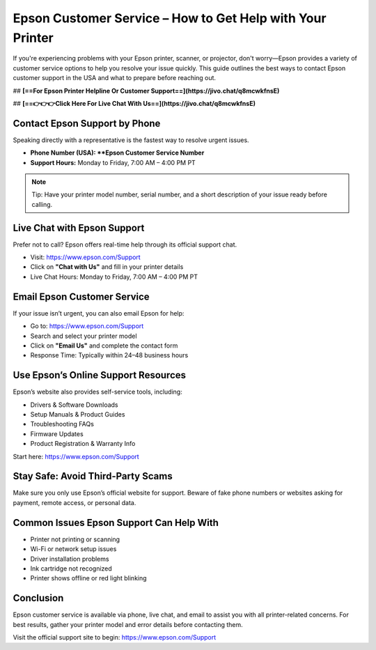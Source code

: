 Epson Customer Service – How to Get Help with Your Printer
===========================================================

If you're experiencing problems with your Epson printer, scanner, or projector, don't worry—Epson provides a variety of customer service options to help you resolve your issue quickly. This guide outlines the best ways to contact Epson customer support in the USA and what to prepare before reaching out.

## **[==For Epson Printer Helpline Or Customer Support==](https://jivo.chat/q8mcwkfnsE)** 

## **[==👉👉👉Click Here For Live Chat With Us==](https://jivo.chat/q8mcwkfnsE)**

Contact Epson Support by Phone
------------------------------

Speaking directly with a representative is the fastest way to resolve urgent issues.

- **Phone Number (USA): **Epson Customer Service Number**
- **Support Hours:** Monday to Friday, 7:00 AM – 4:00 PM PT

.. note::

   Tip: Have your printer model number, serial number, and a short description of your issue ready before calling.

Live Chat with Epson Support
----------------------------

Prefer not to call? Epson offers real-time help through its official support chat.

- Visit: https://www.epson.com/Support
- Click on **"Chat with Us"** and fill in your printer details
- Live Chat Hours: Monday to Friday, 7:00 AM – 4:00 PM PT

Email Epson Customer Service
----------------------------

If your issue isn’t urgent, you can also email Epson for help:

- Go to: https://www.epson.com/Support
- Search and select your printer model
- Click on **"Email Us"** and complete the contact form
- Response Time: Typically within 24–48 business hours

Use Epson’s Online Support Resources
------------------------------------

Epson’s website also provides self-service tools, including:

- Drivers & Software Downloads
- Setup Manuals & Product Guides
- Troubleshooting FAQs
- Firmware Updates
- Product Registration & Warranty Info

Start here: https://www.epson.com/Support

Stay Safe: Avoid Third-Party Scams
----------------------------------

Make sure you only use Epson’s official website for support. Beware of fake phone numbers or websites asking for payment, remote access, or personal data.

Common Issues Epson Support Can Help With
-----------------------------------------

- Printer not printing or scanning
- Wi-Fi or network setup issues
- Driver installation problems
- Ink cartridge not recognized
- Printer shows offline or red light blinking

Conclusion
----------

Epson customer service is available via phone, live chat, and email to assist you with all printer-related concerns. For best results, gather your printer model and error details before contacting them.

Visit the official support site to begin: https://www.epson.com/Support
